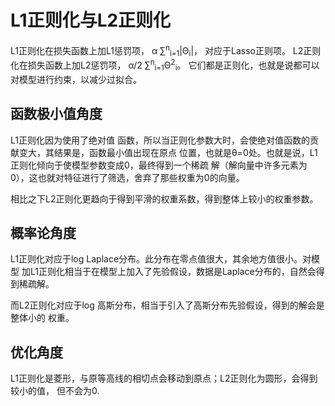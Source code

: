 * L1正则化与L2正则化
L1正则化在损失函数上加L1惩罚项， \alpha \sum^{n}_{i=1}|\Theta_{i}|，
对应于Lasso正则项。
L2正则化在损失函数上加L2惩罚项， \alpha/2 \sum^{n}_{i=1}\Theta^{2}_{i}。
它们都是正则化，也就是说都可以对模型进行约束，以减少过拟合。

** 函数极小值角度
L1正则化因为使用了绝对值
函数，所以当正则化参数大时，会使绝对值函数的贡献变大，其结果是，函数最小值出现在原点
位置，也就是\theta=0处。也就是说，L1正则化倾向于使模型参数变成0，最终得到一个稀疏
解（解向量中许多元素为0），这也就对特征进行了筛选，舍弃了那些权重为0的向量。

相比之下L2正则化更趋向于得到平滑的权重系数，得到整体上较小的权重参数。
** 概率论角度
L1正则化对应于log Laplace分布。此分布在零点值很大，其余地方值很小。对模型
加L1正则化相当于在模型上加入了先验假设，数据是Laplace分布的，自然会得到稀疏解。

而L2正则化对应于log 高斯分布，相当于引入了高斯分布先验假设，得到的解会是整体小的
权重。
** 优化角度
L1正则化是菱形，与原等高线的相切点会移动到原点；L2正则化为圆形，会得到较小的值，
但不会为0.
